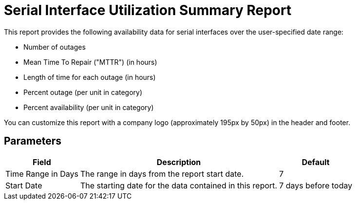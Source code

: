 [[serial-interface-report]]
= Serial Interface Utilization Summary Report

This report provides the following availability data for serial interfaces over the user-specified date range:

* Number of outages
* Mean Time To Repair ("MTTR") (in hours)
* Length of time for each outage (in hours)
* Percent outage (per unit in category)
* Percent availability (per unit in category)

You can customize this report with a company logo (approximately 195px by 50px) in the header and footer.

== Parameters

[options="header, autowidth"]
[cols="1,2,3"]

|===
| Field
| Description
| Default

| Time Range in Days
| The range in days from the report start date.
| 7

| Start Date
| The starting date for the data contained in this report.
| 7 days before today

|===
